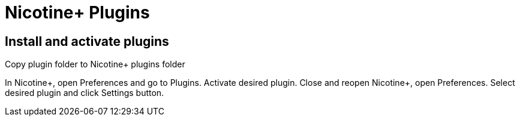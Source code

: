 = Nicotine+ Plugins
:doctype: article
:toclevels: 3
:hide-uri-scheme:
:icons: font
:idprefix:
:idseparator: -
:source-language: shell
ifndef::env-github[:icons: font]
ifdef::env-github[]
:status:
:caution-caption: :fire:
:important-caption: :exclamation:
:note-caption: :information_source:
:tip-caption: :bulb:
:warning-caption: :warning:
endif::[]

== Install and activate plugins

Copy plugin folder to Nicotine+ plugins folder

In Nicotine+, open Preferences and go to Plugins. Activate desired plugin. Close and reopen Nicotine+, open Preferences. Select desired plugin and click Settings button.